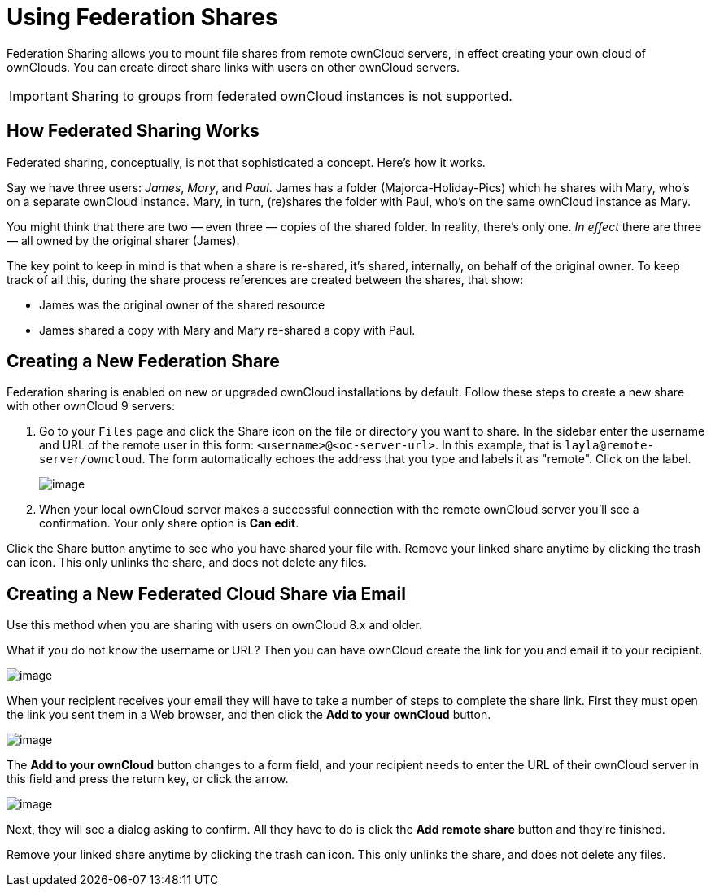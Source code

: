 = Using Federation Shares

Federation Sharing allows you to mount file shares from remote ownCloud
servers, in effect creating your own cloud of ownClouds. You can create
direct share links with users on other ownCloud servers.

IMPORTANT: Sharing to groups from federated ownCloud instances is not supported.

[[how-federated-sharing-works]]
== How Federated Sharing Works

Federated sharing, conceptually, is not that sophisticated a concept.
Here’s how it works.

Say we have three users: _James_, _Mary_, and _Paul_. James has a folder
(Majorca-Holiday-Pics) which he shares with Mary, who’s on a separate
ownCloud instance. Mary, in turn, (re)shares the folder with Paul, who’s
on the same ownCloud instance as Mary.

You might think that there are two — even three — copies of the shared
folder. In reality, there’s only one. _In effect_ there are three — all
owned by the original sharer (James).

The key point to keep in mind is that when a share is re-shared, it’s
shared, internally, on behalf of the original owner. To keep track of
all this, during the share process references are created between the
shares, that show:

* James was the original owner of the shared resource
* James shared a copy with Mary and Mary re-shared a copy with Paul.

[[creating-a-new-federation-share]]
== Creating a New Federation Share

Federation sharing is enabled on new or upgraded ownCloud installations
by default. Follow these steps to create a new share with other ownCloud
9 servers:

[start=1]
. Go to your `Files` page and click the Share icon on the file or
directory you want to share. In the sidebar enter the username and URL
of the remote user in this form: `<username>@<oc-server-url>`. In this
example, that is `layla@remote-server/owncloud`. The form automatically
echoes the address that you type and labels it as "remote". Click on
the label.
+
image:direct-share-1.png[image]

[start=2]
. When your local ownCloud server makes a successful connection with
the remote ownCloud server you’ll see a confirmation. Your only share
option is *Can edit*.

Click the Share button anytime to see who you have shared your file
with. Remove your linked share anytime by clicking the trash can icon.
This only unlinks the share, and does not delete any files.

[[creating-a-new-federated-cloud-share-via-email]]
== Creating a New Federated Cloud Share via Email

Use this method when you are sharing with users on ownCloud 8.x and
older.

What if you do not know the username or URL? Then you can have ownCloud
create the link for you and email it to your recipient.

image:create_public_share-6.png[image]

When your recipient receives your email they will have to take a number
of steps to complete the share link. First they must open the link you
sent them in a Web browser, and then click the *Add to your ownCloud*
button.

image:create_public_share-8.png[image]

The *Add to your ownCloud* button changes to a form field, and your
recipient needs to enter the URL of their ownCloud server in this field
and press the return key, or click the arrow.

image:create_public_share-9.png[image]

Next, they will see a dialog asking to confirm. All they have to do is
click the *Add remote share* button and they’re finished.

Remove your linked share anytime by clicking the trash can icon. This
only unlinks the share, and does not delete any files.
